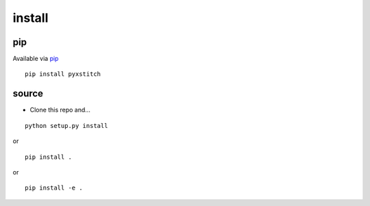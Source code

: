 install
=======

pip
---

Available via `pip <https://pypi.python.org/pypi/pyxstitch/>`__

::

    pip install pyxstitch

source
------

-  Clone this repo and…

::

    python setup.py install

or

::

    pip install .

or

::

    pip install -e .
